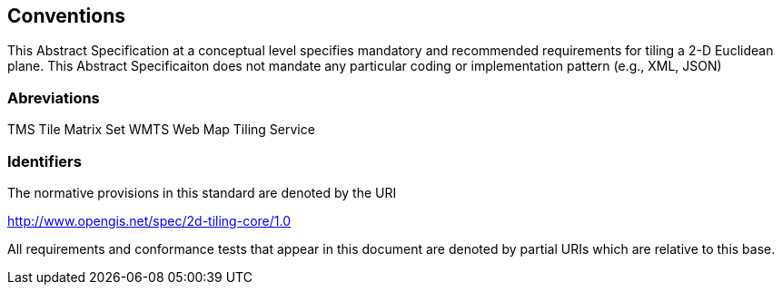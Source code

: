 == Conventions
This Abstract Specification at a conceptual level specifies mandatory and recommended requirements for tiling a 2-D Euclidean plane. This Abstract Specificaiton does not mandate any particular coding or implementation pattern (e.g., XML, JSON)

=== Abreviations

TMS     Tile Matrix Set
WMTS    Web Map Tiling Service

=== Identifiers
The normative provisions in this standard are denoted by the URI

http://www.opengis.net/spec/2d-tiling-core/1.0

All requirements and conformance tests that appear in this document are denoted by partial URIs which are relative to this base.
